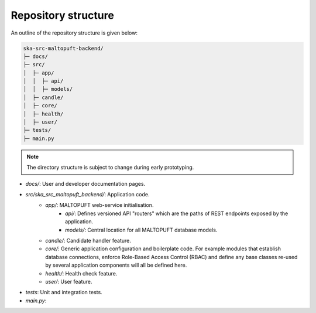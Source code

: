 Repository structure
====================

An outline of the repository structure is given below:

.. code-block:: console

    ska-src-maltopuft-backend/
    ├─ docs/
    ├─ src/
    │  ├─ app/
    │  │  ├─ api/
    │  │  ├─ models/
    │  ├─ candle/
    │  ├─ core/
    │  ├─ health/
    │  ├─ user/
    ├─ tests/
    ├─ main.py

.. note::
    The directory structure is subject to change during early prototyping. 

* `docs/`: User and developer documentation pages.
* `src/ska_src_maltopuft_backend/`: Application code.
    * `app/`: MALTOPUFT web-service initialisation.
        * `api/`: Defines versioned API "routers" which are the paths of REST endpoints exposed by the application.
        * `models/`: Central location for all MALTOPUFT database models.
    * `candle/`: Candidate handler feature.
    * `core/`: Generic application configuration and boilerplate code. For example modules that establish database connections, enforce Role-Based Access Control (RBAC) and define any base classes re-used by several application components will all be defined here.
    * `health/`: Health check feature.
    * `user/`: User feature.
* `tests`: Unit and integration tests.
* `main.py`: 
